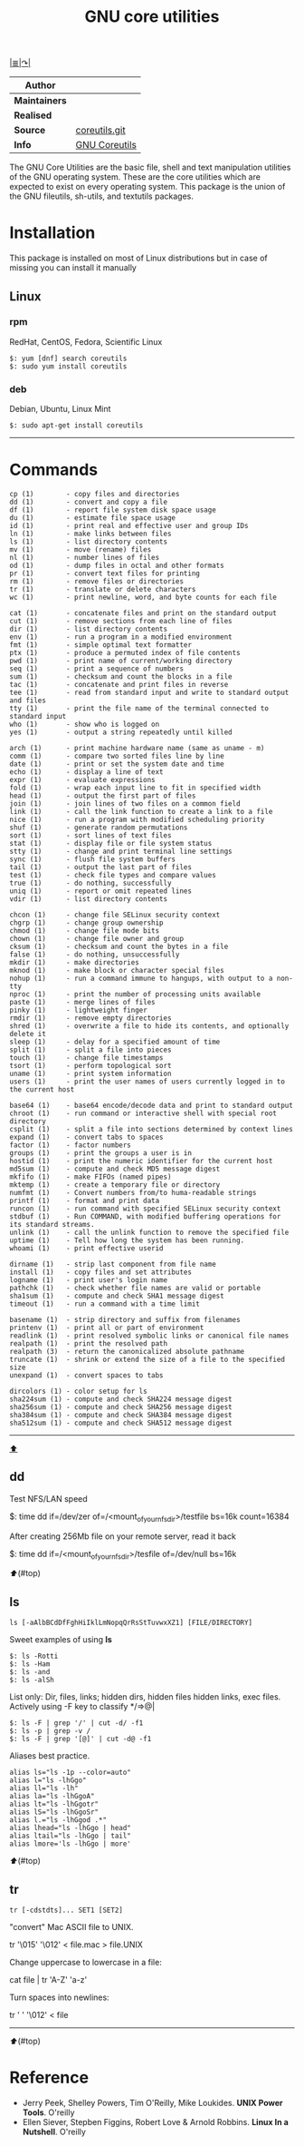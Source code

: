 # File          : gnu-core-utilities.md
# Created       : Wed 14 Oct 2015 23:07:41
# Last Modified : Fri 14 Oct 2016 22:00:18 sharlatan
# Maintainer    : sharlatan

[[../README.md#Index "Index"][|≣|]][[https://www.gnu.org/software/coreutils/coreutils.html][↷|]]<<top>>

#+TITLE: GNU core utilities

|-------------+---------------|
| *Author*      |               |
|-------------+---------------|
| *Maintainers* |               |
| *Realised*    |               |
| *Source*      | [[http://git.savannah.gnu.org/cgit/coreutils.git][coreutils.git]] |
| *Info*        | [[http://www.gnu.org/software/coreutils/manual/coreutils.html][GNU Coreutils]] |
|-------------+---------------|

The GNU Core Utilities are the basic file, shell and text manipulation
utilities of the  GNU operating system.  These are  the core utilities
which are expected  to exist on every operating  system.  This package
is the union of the GNU fileutils, sh-utils, and textutils packages.

* Installation

This package is installed on most  of Linux distributions but in case
of missing you can install it manually

** Linux
*** rpm
RedHat, CentOS, Fedora, Scientific Linux

#+BEGIN_EXAMPLE
    $: yum [dnf] search coreutils
    $: sudo yum install coreutils
#+END_EXAMPLE

*** deb
Debian, Ubuntu, Linux Mint

#+BEGIN_EXAMPLE
    $: sudo apt-get install coreutils
#+END_EXAMPLE

-----

* Commands
#+BEGIN_EXAMPLE
    cp (1)        - copy files and directories
    dd (1)        - convert and copy a file
    df (1)        - report file system disk space usage
    du (1)        - estimate file space usage
    id (1)        - print real and effective user and group IDs
    ln (1)        - make links between files
    ls (1)        - list directory contents
    mv (1)        - move (rename) files
    nl (1)        - number lines of files
    od (1)        - dump files in octal and other formats
    pr (1)        - convert text files for printing
    rm (1)        - remove files or directories
    tr (1)        - translate or delete characters
    wc (1)        - print newline, word, and byte counts for each file

    cat (1)       - concatenate files and print on the standard output
    cut (1)       - remove sections from each line of files
    dir (1)       - list directory contents
    env (1)       - run a program in a modified environment
    fmt (1)       - simple optimal text formatter
    ptx (1)       - produce a permuted index of file contents
    pwd (1)       - print name of current/working directory
    seq (1)       - print a sequence of numbers
    sum (1)       - checksum and count the blocks in a file
    tac (1)       - concatenate and print files in reverse
    tee (1)       - read from standard input and write to standard output and files
    tty (1)       - print the file name of the terminal connected to standard input
    who (1)       - show who is logged on
    yes (1)       - output a string repeatedly until killed

    arch (1)      - print machine hardware name (same as uname - m)
    comm (1)      - compare two sorted files line by line
    date (1)      - print or set the system date and time
    echo (1)      - display a line of text
    expr (1)      - evaluate expressions
    fold (1)      - wrap each input line to fit in specified width
    head (1)      - output the first part of files
    join (1)      - join lines of two files on a common field
    link (1)      - call the link function to create a link to a file
    nice (1)      - run a program with modified scheduling priority
    shuf (1)      - generate random permutations
    sort (1)      - sort lines of text files
    stat (1)      - display file or file system status
    stty (1)      - change and print terminal line settings
    sync (1)      - flush file system buffers
    tail (1)      - output the last part of files
    test (1)      - check file types and compare values
    true (1)      - do nothing, successfully
    uniq (1)      - report or omit repeated lines
    vdir (1)      - list directory contents

    chcon (1)     - change file SELinux security context
    chgrp (1)     - change group ownership
    chmod (1)     - change file mode bits
    chown (1)     - change file owner and group
    cksum (1)     - checksum and count the bytes in a file
    false (1)     - do nothing, unsuccessfully
    mkdir (1)     - make directories
    mknod (1)     - make block or character special files
    nohup (1)     - run a command immune to hangups, with output to a non-tty
    nproc (1)     - print the number of processing units available
    paste (1)     - merge lines of files
    pinky (1)     - lightweight finger
    rmdir (1)     - remove empty directories
    shred (1)     - overwrite a file to hide its contents, and optionally delete it
    sleep (1)     - delay for a specified amount of time
    split (1)     - split a file into pieces
    touch (1)     - change file timestamps
    tsort (1)     - perform topological sort
    uname (1)     - print system information
    users (1)     - print the user names of users currently logged in to the current host

    base64 (1)    - base64 encode/decode data and print to standard output
    chroot (1)    - run command or interactive shell with special root directory
    csplit (1)    - split a file into sections determined by context lines
    expand (1)    - convert tabs to spaces
    factor (1)    - factor numbers
    groups (1)    - print the groups a user is in
    hostid (1)    - print the numeric identifier for the current host
    md5sum (1)    - compute and check MD5 message digest
    mkfifo (1)    - make FIFOs (named pipes)
    mktemp (1)    - create a temporary file or directory
    numfmt (1)    - Convert numbers from/to huma-readable strings
    printf (1)    - format and print data
    runcon (1)    - run command with specified SELinux security context
    stdbuf (1)    - Run COMMAND, with modified buffering operations for its standard streams.
    unlink (1)    - call the unlink function to remove the specified file
    uptime (1)    - Tell how long the system has been running.
    whoami (1)    - print effective userid

    dirname (1)   - strip last component from file name
    install (1)   - copy files and set attributes
    logname (1)   - print user's login name
    pathchk (1)   - check whether file names are valid or portable
    sha1sum (1)   - compute and check SHA1 message digest
    timeout (1)   - run a command with a time limit

    basename (1)  - strip directory and suffix from filenames
    printenv (1)  - print all or part of environment
    readlink (1)  - print resolved symbolic links or canonical file names
    realpath (1)  - print the resolved path
    realpath (3)  - return the canonicalized absolute pathname
    truncate (1)  - shrink or extend the size of a file to the specified size
    unexpand (1)  - convert spaces to tabs

    dircolors (1) - color setup for ls
    sha224sum (1) - compute and check SHA224 message digest
    sha256sum (1) - compute and check SHA256 message digest
    sha384sum (1) - compute and check SHA384 message digest
    sha512sum (1) - compute and check SHA512 message digest
#+END_EXAMPLE
-----

[[top][⬆]]
** dd

Test NFS/LAN speed

    $: time dd if=/dev/zer of=/<mount_of_your_nfs_dir>/testfile bs=16k count=16384

After creating 256Mb file on your remote server, read it back

    $: time dd if=/<mount_of_your_nfs_dir>/tesfile of=/dev/null bs=16k

[[⬆]](#top)
** ls
: ls [-aAlbBCdDfFghHiIklLmNopqQrRsStTuvwxXZ1] [FILE/DIRECTORY]

Sweet examples of using *ls*
#+BEGIN_EXAMPLE
    $: ls -Rotti
    $: ls -Ham
    $: ls -and
    $: ls -alSh
#+END_EXAMPLE

List only: Dir, files, links;  hidden dirs, hidden files hidden links,
exec files. Actively using -F key to classify */=>@|
#+BEGIN_EXAMPLE
    $: ls -F | grep '/' | cut -d/ -f1
    $: ls -p | grep -v /
    $: ls -F | grep '[@]' | cut -d@ -f1
#+END_EXAMPLE

Aliases best practice.
#+BEGIN_EXAMPLE
    alias ls="ls -1p --color=auto"
    alias l="ls -lhGgo"
    alias ll="ls -lh"
    alias la="ls -lhGgoA"
    alias lt="ls -lhGgotr"
    alias lS="ls -lhGgoSr"
    alias l.="ls -lhGgod .*"
    alias lhead="ls -lhGgo | head"
    alias ltail="ls -lhGgo | tail"
    alias lmore='ls -lhGgo | more'
#+END_EXAMPLE

[[⬆]](#top)
** tr
: tr [-cdstdts]... SET1 [SET2]

"convert" Mac ASCII file to UNIX.

    tr '\015' '\012' < file.mac > file.UNIX

Change uppercase to lowercase in a file:

    cat file | tr 'A-Z' 'a-z'

Turn spaces into newlines:

    tr ' ' '\012' < file


------
[[⬆]](#top)
* Reference
- Jerry Peek, Shelley Powers, Tim O'Reilly, Mike Loukides. *UNIX Power Tools*. O'reilly
- Ellen Siever, Stepben Figgins, Robert Love & Arnold Robbins. *Linux In a Nutshell*. O'reilly
